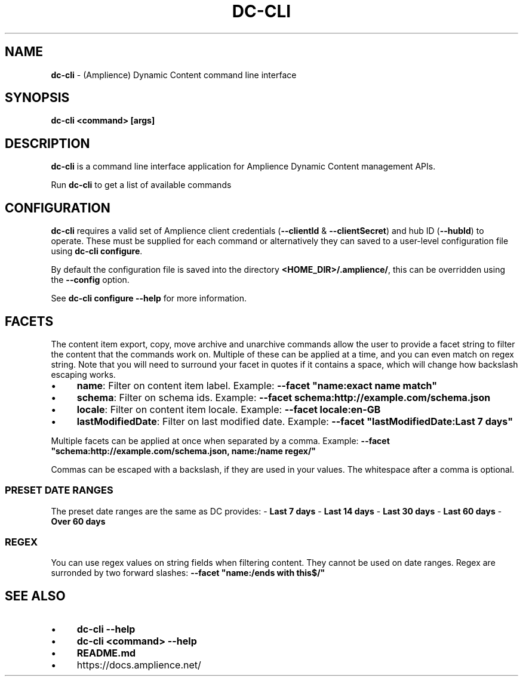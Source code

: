 .\" generated with Ronn/v0.7.3
.\" http://github.com/rtomayko/ronn/tree/0.7.3
.
.TH "DC\-CLI" "1" "January 2022" "" ""
.
.SH "NAME"
\fBdc\-cli\fR \- (Amplience) Dynamic Content command line interface
.
.SH "SYNOPSIS"
\fBdc\-cli\fR \fB<command>\fR \fB[args]\fR
.
.SH "DESCRIPTION"
\fBdc\-cli\fR is a command line interface application for Amplience Dynamic Content management APIs\.
.
.P
Run \fBdc\-cli\fR to get a list of available commands
.
.SH "CONFIGURATION"
\fBdc\-cli\fR requires a valid set of Amplience client credentials (\fB\-\-clientId\fR & \fB\-\-clientSecret\fR) and hub ID (\fB\-\-hubId\fR) to operate\. These must be supplied for each command or alternatively they can saved to a user\-level configuration file using \fBdc\-cli configure\fR\.
.
.P
By default the configuration file is saved into the directory \fB<HOME_DIR>/\.amplience/\fR, this can be overridden using the \fB\-\-config\fR option\.
.
.P
See \fBdc\-cli configure \-\-help\fR for more information\.
.
.SH "FACETS"
The content item export, copy, move archive and unarchive commands allow the user to provide a facet string to filter the content that the commands work on\. Multiple of these can be applied at a time, and you can even match on regex string\. Note that you will need to surround your facet in quotes if it contains a space, which will change how backslash escaping works\.
.
.IP "\(bu" 4
\fBname\fR: Filter on content item label\. Example: \fB\-\-facet "name:exact name match"\fR
.
.IP "\(bu" 4
\fBschema\fR: Filter on schema ids\. Example: \fB\-\-facet schema:http://example\.com/schema\.json\fR
.
.IP "\(bu" 4
\fBlocale\fR: Filter on content item locale\. Example: \fB\-\-facet locale:en\-GB\fR
.
.IP "\(bu" 4
\fBlastModifiedDate\fR: Filter on last modified date\. Example: \fB\-\-facet "lastModifiedDate:Last 7 days"\fR
.
.IP "" 0
.
.P
Multiple facets can be applied at once when separated by a comma\. Example: \fB\-\-facet "schema:http://example\.com/schema\.json, name:/name regex/"\fR
.
.P
Commas can be escaped with a backslash, if they are used in your values\. The whitespace after a comma is optional\.
.
.SS "PRESET DATE RANGES"
The preset date ranges are the same as DC provides: \- \fBLast 7 days\fR \- \fBLast 14 days\fR \- \fBLast 30 days\fR \- \fBLast 60 days\fR \- \fBOver 60 days\fR
.
.SS "REGEX"
You can use regex values on string fields when filtering content\. They cannot be used on date ranges\. Regex are surronded by two forward slashes: \fB\-\-facet "name:/ends with this$/"\fR
.
.SH "SEE ALSO"
.
.IP "\(bu" 4
\fBdc\-cli \-\-help\fR
.
.IP "\(bu" 4
\fBdc\-cli <command> \-\-help\fR
.
.IP "\(bu" 4
\fBREADME\.md\fR
.
.IP "\(bu" 4
https://docs\.amplience\.net/
.
.IP "" 0

